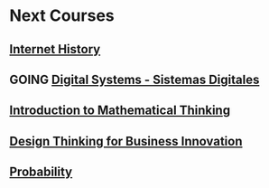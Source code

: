 ﻿#+SEQ_TODO: TODO GOING  NEXT DONE 

* Next Courses
** [[https://www.coursera.org/learn/insidetheinternet/outline?module=xY4Yp][Internet History]]
** GOING [[https://class.coursera.org/digitalsystems-002][Digital Systems - Sistemas Digitales]]
** [[https://www.coursera.org/course/maththink][Introduction to Mathematical Thinking]]
** [[https://www.coursera.org/course/designbiz][Design Thinking for Business Innovation]]
** [[https://class.coursera.org/probability-001/wiki/syllabus][Probability]]

